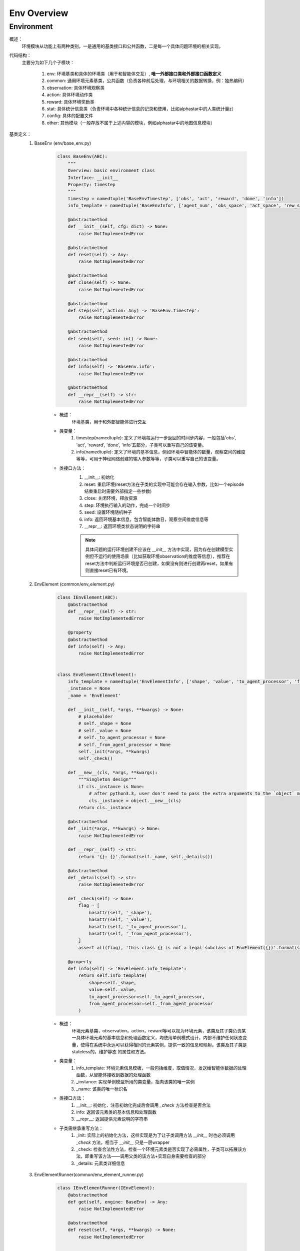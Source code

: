Env Overview
===================


Environment
^^^^^^^^^^^^^^^^^^^^^^^^^^^^^^^^^^^^^^^

概述：
    环境模块从功能上有两种类别，一是通用的基类接口和公共函数，二是每一个具体问题环境的相关实现。

代码结构：
    主要分为如下几个子模块：

        1. env: 环境基类和具体的环境类（用于和智能体交互）, **唯一外部接口类和外部接口函数定义**
        2. common: 通用环境元素基类，公共函数（负责各种前后处理，与环境相关的数据转换，例：独热编码）
        3. observation: 具体环境观察类
        4. action: 具体环境动作类
        5. reward: 具体环境奖励类
        6. stat: 具体统计信息类（负责环境中各种统计信息的记录和使用，比如alphastar中的人类统计量z）
        7. config: 具体的配置文件
        8. other: 其他模块（一般存放不属于上述内容的模块，例如alphastar中的地图信息模块）

基类定义：
    1. BaseEnv (env/base_env.py)

        .. code:: python

            class BaseEnv(ABC):
                """
                Overview: basic environment class
                Interface: __init__
                Property: timestep
                """
                timestep = namedtuple('BaseEnvTimestep', ['obs', 'act', 'reward', 'done', 'info'])
                info_template = namedtuple('BaseEnvInfo', ['agent_num', 'obs_space', 'act_space', 'rew_space'])

                @abstractmethod
                def __init__(self, cfg: dict) -> None:
                    raise NotImplementedError

                @abstractmethod
                def reset(self) -> Any:
                    raise NotImplementedError

                @abstractmethod
                def close(self) -> None:
                    raise NotImplementedError

                @abstractmethod
                def step(self, action: Any) -> 'BaseEnv.timestep':
                    raise NotImplementedError

                @abstractmethod
                def seed(self, seed: int) -> None:
                    raise NotImplementedError

                @abstractmethod
                def info(self) -> 'BaseEnv.info':
                    raise NotImplementedError

                @abstractmethod
                def __repr__(self) -> str:
                    raise NotImplementedError

        - 概述：
            环境基类，用于和外部智能体进行交互

        - 类变量：
            1. timestep(namedtuple): 定义了环境每运行一步返回的时间步内容，一般包括'obs', 'act', 'reward', 'done', 'info'五部分，子类可以重写自己的该变量。
            2. info(namedtuple): 定义了环境的基本信息，例如环境中智能体的数量，观察空间的维度等等，可用于神经网络创建的输入参数等等，子类可以重写自己的该变量。


        - 类接口方法：
            1. __init__: 初始化
            2. reset: 重启环境(reset方法在子类的实现中可能会存在输入参数，比如一个episode结束重启时需要外部指定一些参数)
            3. close: 关闭环境，释放资源
            4. step: 环境执行输入的动作，完成一个时间步
            5. seed: 设置环境随机种子
            6. info: 返回环境基本信息，包含智能体数目，观察空间维度信息等
            7. __repr__: 返回环境类状态说明的字符串

            .. note::

                具体问题的运行环境创建不应该在 `__init__` 方法中实现，因为存在创建模型实例但不运行的使用场景（比如获取环境observation的维度等信息），推荐在reset方法中\
                判断运行环境是否已创建，如果没有则进行创建再reset，如果有则直接reset已有环境。



    2. EnvElement (common/env_element.py)

        .. code:: python

            class IEnvElement(ABC):
                @abstractmethod
                def __repr__(self) -> str:
                    raise NotImplementedError

                @property
                @abstractmethod
                def info(self) -> Any:
                    raise NotImplementedError


            class EnvElement(IEnvElement):
                info_template = namedtuple('EnvElementInfo', ['shape', 'value', 'to_agent_processor', 'from_agent_processor'])
                _instance = None
                _name = 'EnvElement'

                def __init__(self, *args, **kwargs) -> None:
                    # placeholder
                    # self._shape = None
                    # self._value = None
                    # self._to_agent_processor = None
                    # self._from_agent_processor = None
                    self._init(*args, **kwargs)
                    self._check()

                def __new__(cls, *args, **kwargs):
                    """Singleton design"""
                    if cls._instance is None:
                        # after python3.3, user don't need to pass the extra arguments to the `object` method which is overrided
                        cls._instance = object.__new__(cls)
                    return cls._instance

                @abstractmethod
                def _init(*args, **kwargs) -> None:
                    raise NotImplementedError

                def __repr__(self) -> str:
                    return '{}: {}'.format(self._name, self._details())

                @abstractmethod
                def _details(self) -> str:
                    raise NotImplementedError

                def _check(self) -> None:
                    flag = [
                        hasattr(self, '_shape'),
                        hasattr(self, '_value'),
                        hasattr(self, '_to_agent_processor'),
                        hasattr(self, '_from_agent_processor'),
                    ]
                    assert all(flag), 'this class {} is not a legal subclass of EnvElement({})'.format(self.__class__, flag)

                @property
                def info(self) -> 'EnvElement.info_template':
                    return self.info_template(
                        shape=self._shape,
                        value=self._value,
                        to_agent_processor=self._to_agent_processor,
                        from_agent_processor=self._from_agent_processor
                    )



        - 概述：
            环境元素基类，observation，action，reward等可以视为环境元素，该类及其子类负责某一具体环境元素的基本信息和处理函数定义，均使用单例\
            模式设计，内部不维护任何状态变量，使得在系统中永远可以获得相同的元素实例，提供一致的信息和映射。该类及其子类是stateless的，维护静态
            的属性和方法。

        - 类变量：
            1. info_template: 环境元素信息模板，一般包括维度，取值情况，发送给智能体数据的处理函数，从智能体接收到数据的处理函数
            2. _instance: 实现单例模型所用的类变量，指向该类的唯一实例
            3. _name: 该类的唯一标识名

        - 类接口方法：
            1. __init__: 初始化，注意初始化完成后会调用 `_check` 方法检查是否合法
            2. info: 返回该元素类的基本信息和处理函数
            3. __repr__: 返回提供元素说明的字符串

        - 子类需继承重写方法：
            1. _init: 实际上的初始化方法，这样实现是为了让子类调用方法 `__init__` 时也必须调用 `_check` 方法，相当于 `__init__` 只是一层wrapper
            2. _check: 检查合法性方法，检查一个环境元素类是否实现了必需属性，子类可以拓展该方法，即重写该方法——调用父类的该方法+实现自身需要检查的部分
            3. _details: 元素类详细信息

    3. EnvElementRunner(common/env_element_runner.py)

        .. code:: python

            class IEnvElementRunner(IEnvElement):
                @abstractmethod
                def get(self, engine: BaseEnv) -> Any:
                    raise NotImplementedError

                @abstractmethod
                def reset(self, *args, **kwargs) -> None:
                    raise NotImplementedError


            class EnvElementRunner(IEnvElementRunner):
                def __init__(self, *args, **kwargs) -> None:
                    self._init(*args, **kwargs)
                    self._check()

                @abstractmethod
                def _init(self, *args, **kwargs) -> None:
                    # set self._core and other state variable
                    raise NotImplementedError

                def _check(self) -> None:
                    flag = [hasattr(self, '_core'), isinstance(self._core, EnvElement)]
                    assert all(flag), flag

                def __repr__(self) -> str:
                    return repr(self._core)

                @property
                def info(self) -> 'EnvElement.info_template':
                    return self._core.info

        - 概述：
            环境元素运行时基类，使用装饰模式实现，负责运行时相关的状态管理（比如维护一些状态记录变量）和提供可能的多态机制（对静态处理函数返回的结果进行再加工）。
            在静态环境元素接口基础上，新增了 `get` 和 `reset` 接口。该类将对应的静态环境元素实例作为自己的一个成员变量 `_core` 进行管理。
        - 类变量：
            无
        - 类接口方法：
            1. info：来源于接口的父类，实际使用时调用静态元素的相应方法
            2. __repr__：来源于接口的父类，实际使用时调用静态元素的相应方法
            3. get：得到实际运行时的元素值，需要传入具体env对象，所有对env信息的访问集中在 `get` 方法中，建议访问信息通过env的property实现
            4. reset：重启状态，一般需要在env重启时对应进行调用
        - 子类需继承重写方法：
            1. _init: 实际上的初始化方法，这样实现是为了让子类调用方法 `__init__` 时也必须调用 `_check` 方法，相当于 `__init__` 只是一层wrapper
            2. _check: 检查合法性方法，检查一个环境元素类是否实现了必需属性，子类可以拓展该方法，即重写该方法——调用父类的该方法+实现自身需要检查的部分

    .. note::


        1. `EnvElement` 和 `EnvElementRunner` 两个类构成完整的环境元素，其中前者代表静态不变的信息(stateless)，后者负责运行时变化的信息(stateful)，建议与特定环境元素相关的状态变量一律放在这里维护，env中只维护通用的状态变量
        2. 环境元素部分简易的类逻辑图如下：

            .. image:: env_element_class.png

.. note::

    1. 所有代码实现中命名一律使用名词单数，约定为习惯
    2. 所有代码实现秉承 **自身对外界输入质疑，自身对外界输出负责** 的思想，对输入参数做必要的check，对输出（返回值）明确规定其格式
    3. 环境元素的键值如果为空时，一律使用 `None`, 从重构版本开始废除 `'none'` 的用法。


TODO
    1. 完善每个类的类型注解
    2. 完善每个类的接口注释，并完成自动文档的生成
